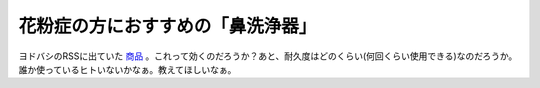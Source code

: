 花粉症の方におすすめの「鼻洗浄器」
==================================

ヨドバシのRSSに出ていた `商品 <http://www.yodobashi.com/enjoy/more/i/52248200.html>`_ 。これって効くのだろうか？あと、耐久度はどのくらい(何回くらい使用できる)なのだろうか。誰か使っているヒトいないかなぁ。教えてほしいなぁ。






.. author:: default
.. categories:: nonsense,life
.. tags::
.. comments::
